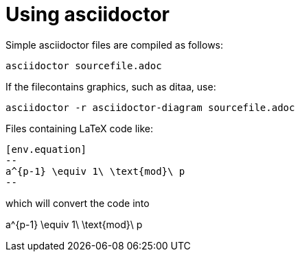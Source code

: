 = Using asciidoctor

Simple asciidoctor files are compiled as follows:

[source,asciidoctor]
----
asciidoctor sourcefile.adoc
----



If the filecontains graphics, such as ditaa, use:

[source,asciidoctor]
----
asciidoctor -r asciidoctor-diagram sourcefile.adoc
----



Files containing LaTeX code like: 

[source,latex]
----
[env.equation]
--
a^{p-1} \equiv 1\ \text{mod}\ p
--
----

which will convert the code into

[env.equation]
--
a^{p-1} \equiv 1\ \text{mod}\ p
--

